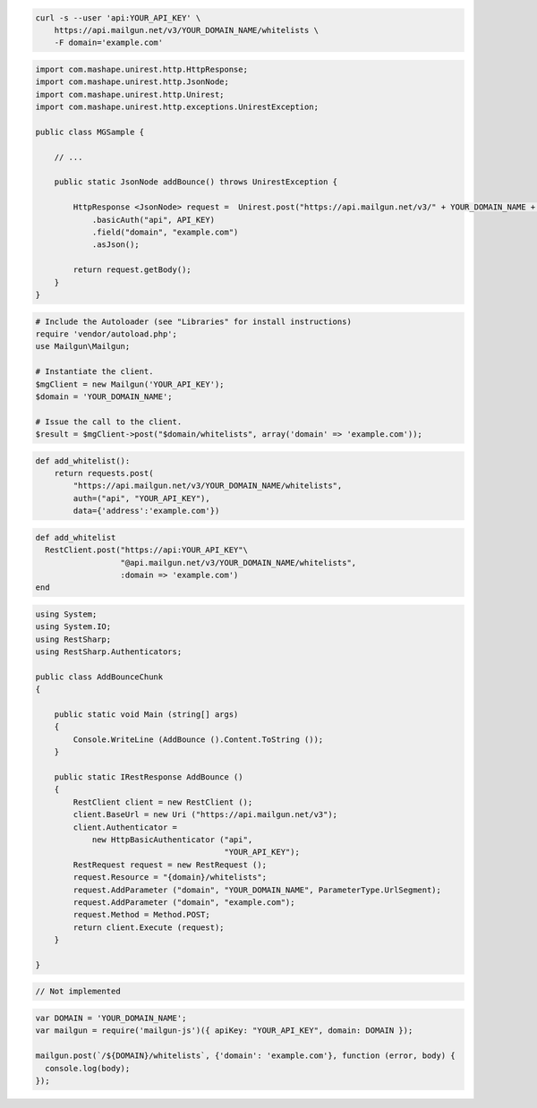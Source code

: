 
.. code-block:: bash

  curl -s --user 'api:YOUR_API_KEY' \
      https://api.mailgun.net/v3/YOUR_DOMAIN_NAME/whitelists \
      -F domain='example.com'

.. code-block:: java

 import com.mashape.unirest.http.HttpResponse;
 import com.mashape.unirest.http.JsonNode;
 import com.mashape.unirest.http.Unirest;
 import com.mashape.unirest.http.exceptions.UnirestException;

 public class MGSample {

     // ...

     public static JsonNode addBounce() throws UnirestException {

         HttpResponse <JsonNode> request =  Unirest.post("https://api.mailgun.net/v3/" + YOUR_DOMAIN_NAME + "/whitelists")
             .basicAuth("api", API_KEY)
             .field("domain", "example.com")
             .asJson();

         return request.getBody();
     }
 }

.. code-block:: php

  # Include the Autoloader (see "Libraries" for install instructions)
  require 'vendor/autoload.php';
  use Mailgun\Mailgun;

  # Instantiate the client.
  $mgClient = new Mailgun('YOUR_API_KEY');
  $domain = 'YOUR_DOMAIN_NAME';

  # Issue the call to the client.
  $result = $mgClient->post("$domain/whitelists", array('domain' => 'example.com'));

.. code-block:: py

 def add_whitelist():
     return requests.post(
         "https://api.mailgun.net/v3/YOUR_DOMAIN_NAME/whitelists",
         auth=("api", "YOUR_API_KEY"),
         data={'address':'example.com'})

.. code-block:: rb

 def add_whitelist
   RestClient.post("https://api:YOUR_API_KEY"\
                   "@api.mailgun.net/v3/YOUR_DOMAIN_NAME/whitelists",
                   :domain => 'example.com')
 end

.. code-block:: csharp

 using System;
 using System.IO;
 using RestSharp;
 using RestSharp.Authenticators;

 public class AddBounceChunk
 {

     public static void Main (string[] args)
     {
         Console.WriteLine (AddBounce ().Content.ToString ());
     }

     public static IRestResponse AddBounce ()
     {
         RestClient client = new RestClient ();
         client.BaseUrl = new Uri ("https://api.mailgun.net/v3");
         client.Authenticator =
             new HttpBasicAuthenticator ("api",
                                         "YOUR_API_KEY");
         RestRequest request = new RestRequest ();
         request.Resource = "{domain}/whitelists";
         request.AddParameter ("domain", "YOUR_DOMAIN_NAME", ParameterType.UrlSegment);
         request.AddParameter ("domain", "example.com");
         request.Method = Method.POST;
         return client.Execute (request);
     }

 }

.. code-block:: go

    // Not implemented

.. code-block:: js

 var DOMAIN = 'YOUR_DOMAIN_NAME';
 var mailgun = require('mailgun-js')({ apiKey: "YOUR_API_KEY", domain: DOMAIN });

 mailgun.post(`/${DOMAIN}/whitelists`, {'domain': 'example.com'}, function (error, body) {
   console.log(body);
 });
